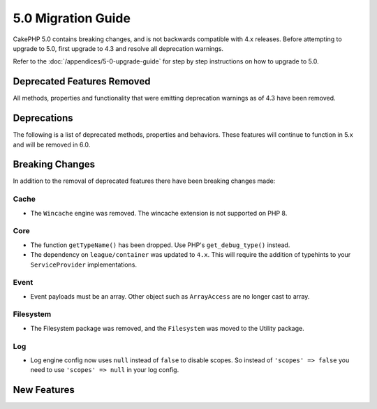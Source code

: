 5.0 Migration Guide
###################

CakePHP 5.0 contains breaking changes, and is not backwards compatible with 4.x
releases. Before attempting to upgrade to 5.0, first upgrade to 4.3 and resolve
all deprecation warnings.

Refer to the :doc:`/appendices/5-0-upgrade-guide` for step by step instructions
on how to upgrade to 5.0.

Deprecated Features Removed
===========================

All methods, properties and functionality that were emitting deprecation warnings
as of 4.3 have been removed.

Deprecations
============

The following is a list of deprecated methods, properties and behaviors. These
features will continue to function in 5.x and will be removed in 6.0.

Breaking Changes
================

In addition to the removal of deprecated features there have been breaking
changes made:

Cache
-----

- The ``Wincache`` engine was removed. The wincache extension is not supported
  on PHP 8.

Core
----

- The function ``getTypeName()`` has been dropped. Use PHP's ``get_debug_type()`` instead.
- The dependency on ``league/container`` was updated to ``4.x``. This will
  require the addition of typehints to your ``ServiceProvider`` implementations.

Event
-----

- Event payloads must be an array. Other object such as ``ArrayAccess`` are no longer cast to array.

Filesystem
----------

- The Filesystem package was removed, and the ``Filesystem`` was moved to the Utility package.

Log
---

- Log engine config now uses ``null`` instead of ``false`` to disable scopes. 
  So instead of ``'scopes' => false`` you need to use ``'scopes' => null`` in your log config.


New Features
============
